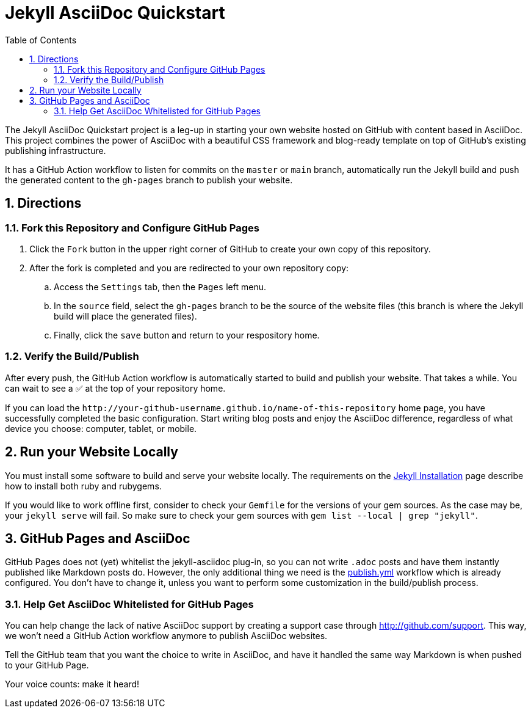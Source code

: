 = Jekyll AsciiDoc Quickstart
:numbered:
:website-url: http&#58;//your-github-username.github.io/name-of-this-repository
ifndef::env-github[:toc:]

The Jekyll AsciiDoc Quickstart project is a leg-up in starting your own website hosted on GitHub with content based in AsciiDoc. This project combines the power of AsciiDoc with a beautiful CSS framework and blog-ready template on top of GitHub's existing publishing infrastructure.

It has a GitHub Action workflow to listen for commits on the `master` or `main` branch, automatically run the Jekyll build and push the generated content to the `gh-pages` branch to publish your website. 

== Directions

=== Fork this Repository and Configure GitHub Pages

. Click the `Fork` button in the upper right corner of GitHub to create your own copy of this repository.
. After the fork is completed and you are redirected to your own repository copy:
.. Access the `Settings` tab, then the `Pages` left menu.
.. In the  `source` field, select the `gh-pages` branch to be the source of the website files (this branch is where the Jekyll build will place the generated files). 
.. Finally, click the `save` button and return to your respository home.

=== Verify the Build/Publish

After every push, the GitHub Action workflow is automatically started to build and publish your website.
That takes a while. You can wait to see a ✅ at the top of your repository home.

If you can load the `{website-url}` home page, you have successfully completed the basic configuration.
Start writing blog posts and enjoy the AsciiDoc difference, regardless of what device you choose: computer, tablet, or mobile.

== Run your Website Locally

You must install some software to build and serve your website locally. The requirements on the http://jekyllrb.com/docs/installation/[Jekyll Installation] page describe how to install both ruby and rubygems.

If you would like to work offline first, consider to check your `Gemfile` for the versions of your gem sources. As the case may be, your `jekyll serve` will fail. So make sure to check your gem sources with `gem list --local | grep "jekyll"`.


== GitHub Pages and AsciiDoc

GitHub Pages does not (yet) whitelist the jekyll-asciidoc plug-in, so you can not write `.adoc` posts and have them instantly published like Markdown posts do. However, the only additional thing we need is the link:.github/workflows/publish.yml[publish.yml] workflow which is already configured. You don't have to change it, unless you want to perform some customization in the build/publish process.

=== Help Get AsciiDoc Whitelisted for GitHub Pages

You can help change the lack of native AsciiDoc support by creating a support case through http://github.com/support.
This way, we won't need a GitHub Action workflow anymore to publish AsciiDoc websites.

Tell the GitHub team that you want the choice to write in AsciiDoc, and have it handled the same way Markdown is when pushed to your GitHub Page.

Your voice counts: make it heard!
